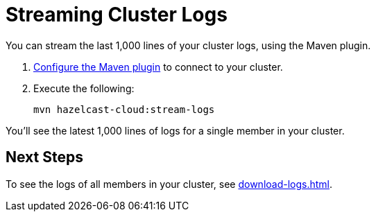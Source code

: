 = Streaming Cluster Logs
:page-serverless: true
:description: You can stream the last 1,000 lines of your cluster logs, using the Maven plugin.

{description}

. xref:maven-plugin-hazelcast.adoc[Configure the Maven plugin] to connect to your cluster.

. Execute the following:
+
```bash
mvn hazelcast-cloud:stream-logs
```

You'll see the latest 1,000 lines of logs for a single member in your cluster.

== Next Steps

To see the logs of all members in your cluster, see xref:download-logs.adoc[].
